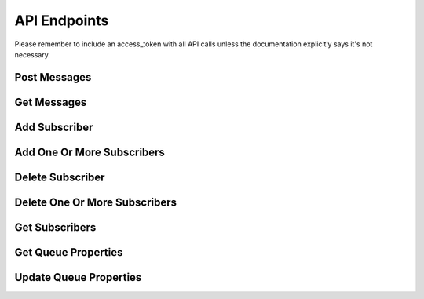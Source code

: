 =============
API Endpoints
=============

Please remember to include an access_token with all API calls unless the
documentation explicitly says it's not necessary.

-------------
Post Messages
-------------

.. http:method:: POST /{app_id}/queues/{path/to/queue}?cascade=true&ql=

   :arg app_id: application UUID or application name
   :arg path/to/queue: a queue path
   :optparam cascade: (false,1..n,all;default=1) what level of subscribers to distribute message to
   :optparam ql: a query language statement to specify subscribers to deliver to based on queue properties
   :Request Body: Either a single set of message properties:

   .. code-block:: js

     { "foo" : "bar", "a" : { "b" : 1, "c" : 2 }, timestamp : 1314034739489 }

   Or an array of message properties in order to post multiple
   messages:

   .. code-block:: js

     [ { "foo" : "bar" }, { "foo" : "baz"} ]

   :Response Body:

   .. code-block:: js

     {
       "status" : "ok",
       "path" : "<path/to/queue>",
       "queue" : "<queue Id>",
       "messages" : [
           {
               "foo" : "bar",
               "a" : {
                   "b" : 1,
                   "c" : 2
               },
               "timestamp" : <timestamp>,
               "uuid" : "<new_message_uuid>"
           }
       ],
       "last" : "<uuid_of_last_message>",
     }

   Post a message to the specified queue path. Queues are specified by
   hierachical paths delimited by slashes. *Queues do not need to be defined
   before being used, simply posting to a queue path creates the queue if it
   doesn't already exist*.
   
   Message contents are specified in JSON format. Any valid JSON object can be
   stored in message, regardless of level of complexity, not just name/value
   pairs.
   
   Messages by default cascade to subscribers. This is the equivalent of
   specifying cascade=1. If you want to prevent this, specify cascade=false.
   To have messages cascade to subscribers of subscribers, specify cascade=2.
   To have messages cascade down the complete subscriber tree, specify
   cascade=all.

   It is optional for the calling application to provide a timestamp for new
   messages as one of the values in the message properties sent in the request
   body. If a timestamp is not provided, the system will generate one. It is
   recommended that, if possible, to let the system assign timestamp values
   rather than creating them in your application as to ensure that there are
   no issues with differences between clock accuracy on the local device or
   computer and the server.

------------
Get Messages
------------

.. http:method:: GET /{app_id}/queues/{path/to/queue}?consumer=&last=&time=&prev=&next=&limit=&pos=&update=&synchronized=

   :arg app_id: application UUID or application name
   :arg path/to/queue: a queue path
   :optparam consumer: a consumer id (either a UUID returned by the service or an arbitrary string)
   :optparam last: the last message id retrieved from the queue, return messages after this one
   :optparam time: the timestamp to start returning messages from
   :optparam prev: the number of previously retrieved messages to return
   :optparam next: the number of new messages to return
   :optparam limit: the total number of messages to return
   :optparam pos: (start,end,last,consumer;default=consumer) where in the queue to start returning messages from
   :optparam update: (true,false;default=true) whether to update the position after retrieving the messages
   :optparam synchronized: (true,false;default=false) whether to ensure that requests are executed sequentially across clients
   :Response Body:

   .. code-block:: js

     {
       "status" : "ok",
       "path" : "<path/to/queue>",
       "queue" : "<queue_id>",
       "messages" : [
           {
               "foo" : "bar",
               "a" : {
                   "b" : 1,
                   "c" : 2
               },
               "timestamp" : <timestamp>,
               "uuid" : "<message_uuid>"
           }
       ],
       "last" : "<uuid_of_last_message>",
       "consumer" : "<consumer_id>"
     }

   Get messages from the specified queue path. The default operation is to
   return the next message after the last message that was retrieved.
   Additional messages can be specified by setting the next parameter which
   will return the specified number of new operations from the last message
   retrieved.

   The following example request that will return the next message in a queue
   every time it's invoked::

     GET /test-app/queues/my-queue

   Because no consumer is specified, every client app that makes that request
   will receive the next message with no two clients receiving the same
   message.

   This is an example of a request that will return the next message in a
   queue for a specific consumer. Different consumers will only see the
   messages they haven't seen before::

     GET /test-app/queues/my-queue?consumer=9e35aea7-cce5-11e0-9af9-9227e40e3559

   This example request will return a feed of the 10 most recent messages,
   suitable for a content feed or a social inbox::

     GET /test-app/queues/my-queue?pos=end&limit=10

   This example request will return up to 10 new messages and 3 old messages,
   perhaps what might be show when logging in to an instant messaging client
   similar to the way Skype does::

     GET /test-app/queues/my-queue?consumer=9e35aea7-cce5-11e0-9af9-9227e40e3559&prev=5&next=10

   Notice the consumer ID is provided, meaning that the position in the queue
   will be specific to the consumer.

--------------
Add Subscriber
--------------

.. http:method:: PUT /{app_id}/queues/{path/to/publisher_queue}/subscribers/{path/to/subscriber_queue}

   :arg app_id: application UUID or application name
   :arg path/to/publisher_queue: a queue path
   :arg path/to/subscriber_queue: a queue path
   :Response Body:

   .. code-block:: js

     {
       "status" : "ok",
       "path" : "<path/to/publisher_queue>",
       "queue" : "<publisher_queue_id>",
       "subscribers" : [
           {
               "path" : "path/to/subscriber_queue",
               "queue" : "subscriber_queue_id",
           }
       ],
       "last" : "<uuid_of_last_message>",
     }

   Add a single subscriber to the specified queue.

---------------------------
Add One Or More Subscribers
---------------------------

.. http:method:: PUT /{app_id}/queues/{path/to/publisher_queue}/subscribers

   :arg app_id: application UUID or application name
   :arg path/to/publisher_queue: a queue path
   :Request Body: Either a single subscriber:

   .. code-block:: js

     { "subscriber" : "<path/to/subscriber_queue>" }

   Or an array of message properties in order to post multiple
   messages:

   .. code-block:: js

     { "subscribers" : ["<path/to/subscriber_queue>", "<path/to/subscriber_queue>"] }

   :Response Body:

   .. code-block:: js

     {
       "status" : "ok",
       "path" : "<path/to/publisher_queue>",
       "queue" : "<publisher_queue_id>",
       "subscribers" : [
           {
               "path" : "path/to/subscriber_queue",
               "queue" : "subscriber_queue_id",
           }
       ],
       "last" : "<uuid_of_last_message>",
     }

   Add one or more subscribers to the specified queue.

-----------------
Delete Subscriber
-----------------

.. http:method:: DELETE /{app_id}/queues/{path/to/publisher_queue}/subscribers/{path/to/subscriber_queue}

   :arg app_id: application UUID or application name
   :arg path/to/publisher_queue: a queue path
   :arg path/to/subscriber_queue: a queue path
   :Response Body:

   .. code-block:: js

     {
       "status" : "ok",
       "path" : "<path/to/publisher_queue>",
       "queue" : "<publisher_queue_id>",
       "subscribers" : [
           {
               "path" : "path/to/subscriber_queue",
               "queue" : "subscriber_queue_id",
           }
       ],
       "last" : "<uuid_of_last_message>",
     }

   Remove a single subscriber to the specified queue.

------------------------------
Delete One Or More Subscribers
------------------------------

.. http:method:: DELETE /{app_id}/queues/{path/to/publisher_queue}/subscribers

   :arg app_id: application UUID or application name
   :arg path/to/publisher_queue: a queue path
   :Request Body: Either a single subscriber:

   .. code-block:: js

     { "subscriber" : "<path/to/subscriber_queue>" }

   Or an array of message properties in order to post multiple
   messages:

   .. code-block:: js

     { "subscribers" : ["<path/to/subscriber_queue>", "<path/to/subscriber_queue>"] }

   :Response Body:

   .. code-block:: js

     {
       "status" : "ok",
       "path" : "<path/to/publisher_queue>",
       "queue" : "<publisher_queue_id>",
       "subscribers" : [
           {
               "path" : "path/to/subscriber_queue",
               "queue" : "subscriber_queue_id",
           }
       ],
       "last" : "<uuid_of_last_message>",
     }

   Remove one or more subscribers from the specified queue.

---------------
Get Subscribers
---------------

.. http:method:: GET /{app_id}/queues/{path/to/publisher_queue}/subscribers?cascade=&start=&limit=&ql=

   :arg app_id: application UUID or application name
   :arg path/to/publisher_queue: a queue path
   :optparam cascade: (1..n,all;default=1) what level of subscribers to return
   :optparam start: the path of the first subscriber queue to return
   :optparam limit: the total number of messages to return
   :optparam ql: a query language statement to filter subscribers based on queue properties
   :Response Body:

   .. code-block:: js

     {
       "status" : "ok",
       "path" : "<path/to/publisher_queue>",
       "queue" : "<publisher_queue_id>",
       "subscribers" : [
           {
               "path" : "path/to/subscriber_queue",
               "queue" : "subscriber_queue_id",
           },
           {
               "path" : "path/to/subscriber_queue",
               "queue" : "subscriber_queue_id",
           },
           ...
       ],
       "last" : "<uuid_of_last_message>",
     }

   Get the subscribers of the specified queue. Specifying a cascade value
   allows you to retrieve downstream subscribers as well.

--------------------
Get Queue Properties
--------------------

.. http:method:: GET /{app_id}/queues/{path/to/queue}/properties

   :arg app_id: application UUID or application name
   :arg path/to/publisher_queue: a queue path
   :Response Body:

   .. code-block:: js

     {
       "path" : "<path/to/queue>",
       "queue" : "<queue_id>",
       "newest" : "<newest_message_id>",
       "oldest" : "<oldest_message_id>",
       "created" : <time_created>,
       "modified" : <time_modified>,
       "foo" : "bar",
       ...
     }

   Get the properties of the specified queue. This includes both the system
   and application defined properties.

-----------------------
Update Queue Properties
-----------------------

.. http:method:: PUT /{app_id}/queues/{path/to/queue}/properties

   :arg app_id: application UUID or application name
   :arg path/to/publisher_queue: a queue path
   :Request Body:

   .. code-block:: js

     {
       "foo" : "bar",
       "a" : {
           "b" : 1,
           "c" : 2
       },
       ...
     }

   Stores application defined queue properties. Queue properties are indexed
   and can be used to define which of the subscribing queues that a message
   posted to a publishing queue will be distributed to. For example, you might
   store a user's location as a property in their inbox queue and then you
   could deliver messages only to queues with a specific location.


